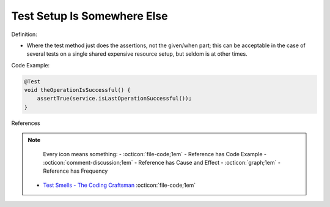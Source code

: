 Test Setup Is Somewhere Else
^^^^^
Definition:


* Where the test method just does the assertions, not the given/when part; this can be acceptable in the case of several tests on a single shared expensive resource setup, but seldom is at other times.

Code Example:

.. code-block:: java

  @Test
  void theOperationIsSuccessful() {
      assertTrue(service.isLastOperationSuccessful());
  }

References

.. note ::
    Every icon means something:
    - :octicon:`file-code;1em` - Reference has Code Example
    - :octicon:`comment-discussion;1em` - Reference has Cause and Effect
    - :octicon:`graph;1em` - Reference has Frequency

 * `Test Smells - The Coding Craftsman <https://codingcraftsman.wordpress.com/2018/09/27/test-smells/>`_ :octicon:`file-code;1em`

